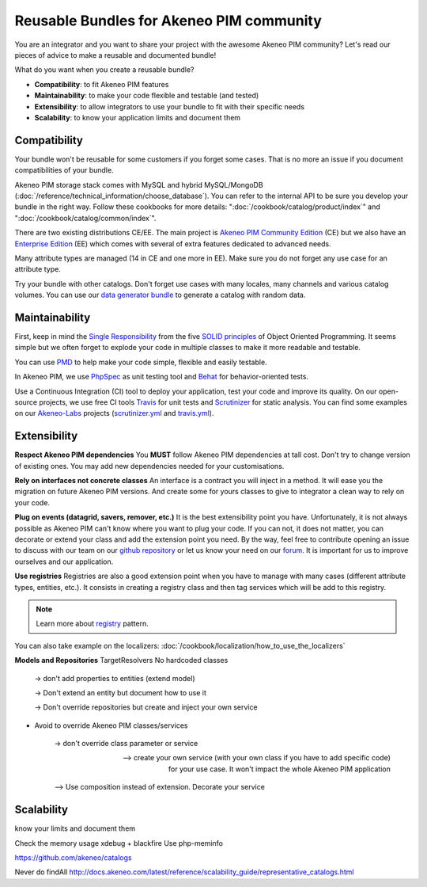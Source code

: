 Reusable Bundles for Akeneo PIM community
=========================================

You are an integrator and you want to share your project with the awesome Akeneo PIM community?
Let's read our pieces of advice to make a reusable and documented bundle!


What do you want when you create a reusable bundle?

* **Compatibility**: to fit Akeneo PIM features
* **Maintainability**: to make your code flexible and testable (and tested)
* **Extensibility**: to allow integrators to use your bundle to fit with their specific needs
* **Scalability**: to know your application limits and document them


Compatibility
-------------

Your bundle won't be reusable for some customers if you forget some cases. That is no more an issue if you document compatibilities of your bundle.

Akeneo PIM storage stack comes with MySQL and hybrid MySQL/MongoDB (:doc:`/reference/technical_information/choose_database`).
You can refer to the internal API to be sure you develop your bundle in the right way.
Follow these cookbooks for more details: ":doc:`/cookbook/catalog/product/index`" and ":doc:`/cookbook/catalog/common/index`".

There are two existing distributions CE/EE. The main project is `Akeneo PIM Community Edition`_ (CE) but
we also have an `Enterprise Edition`_ (EE) which comes with several of extra features dedicated to advanced needs.

Many attribute types are managed (14 in CE and one more in EE). Make sure you do not forget any use case for an attribute type.

Try your bundle with other catalogs. Don't forget use cases with many locales, many channels and various catalog volumes.
You can use our `data generator bundle`_ to generate a catalog with random data.

.. _Akeneo PIM Community Edition: https://github.com/akeneo/pim-community-standard
.. _Enterprise Edition: https://www.akeneo.com/enterprise-edition/
.. _data generator bundle: https://github.com/akeneo-labs/DataGeneratorBundle


Maintainability
---------------

First, keep in mind the `Single Responsibility`_ from the five `SOLID principles`_ of Object Oriented Programming.
It seems simple but we often forget to explode your code in multiple classes to make it more readable and testable.

You can use `PMD`_ to help make your code simple, flexible and easily testable.


In Akeneo PIM, we use `PhpSpec`_ as unit testing tool and `Behat`_ for behavior-oriented tests.

Use a Continuous Integration (CI) tool to deploy your application, test your code and improve its quality.
On our open-source projects, we use free CI tools `Travis`_ for unit tests and `Scrutinizer`_ for static analysis.
You can find some examples on our `Akeneo-Labs`_ projects (`scrutinizer.yml`_ and `travis.yml`_).

.. _Single Responsibility: https://en.wikipedia.org/wiki/Single_responsibility_principle
.. _SOLID principles: https://en.wikipedia.org/wiki/SOLID_(object-oriented_design)
.. _PMD: https://phpmd.org/
.. _PhpSpec: http://phpspec.readthedocs.org/
.. _Behat: http://docs.behat.org/
.. _Travis: https://travis-ci.org/
.. _Scrutinizer: https://scrutinizer-ci.com/
.. _Akeneo-Labs: https://github.com/akeneo-labs
.. _scrutinizer.yml: https://github.com/akeneo-labs/CustomEntityBundle/blob/master/.scrutinizer.yml
.. _travis.yml: https://github.com/akeneo-labs/CustomEntityBundle/blob/master/.travis.yml


Extensibility
-------------

**Respect Akeneo PIM dependencies**
You **MUST** follow Akeneo PIM dependencies at tall cost. Don't try to change version of existing ones.
You may add new dependencies needed for your customisations.

**Rely on interfaces not concrete classes**
An interface is a contract you will inject in a method. It will ease you the migration on future Akeneo PIM versions.
And create some for yours classes to give to integrator a clean way to rely on your code.

**Plug on events (datagrid, savers, remover, etc.)**
It is the best extensibility point you have.
Unfortunately, it is not always possible as Akeneo PIM can't know where you want to plug your code.
If you can not, it does not matter, you can decorate or extend your class and add the extension point you need.
By the way, feel free to contribute opening an issue to discuss with our team on our `github repository`_
or let us know your need on our `forum`_. It is important for us to improve ourselves and our application.

.. _github repository: https://github.com/akeneo/pim-community-dev
.. _forum: https://www.akeneo.com/fr/forums/

**Use registries**
Registries are also a good extension point when you have to manage with many cases (different attribute types, entities, etc.).
It consists in creating a registry class and then tag services which will be add to this registry.

.. note::
    Learn more about `registry`_ pattern.

You can also take example on the localizers: :doc:`/cookbook/localization/how_to_use_the_localizers`

.. _registry: http://martinfowler.com/eaaCatalog/registry.html


**Models and Repositories**
TargetResolvers
No hardcoded classes
    -> don't add properties to entities (extend model)

    -> Don't extend an entity but document how to use it

    -> Don't override repositories but create and inject your own service


- Avoid to override Akeneo PIM classes/services

    -> don't override class parameter or service

    --> create your own service (with your own class if you have to add specific code) for your use case.
    It won't impact the whole Akeneo PIM application


    --> Use composition instead of extension. Decorate your service






Scalability
-----------

know your limits and document them

Check the memory usage
xdebug + blackfire
Use php-meminfo

https://github.com/akeneo/catalogs

Never do findAll
http://docs.akeneo.com/latest/reference/scalability_guide/representative_catalogs.html
